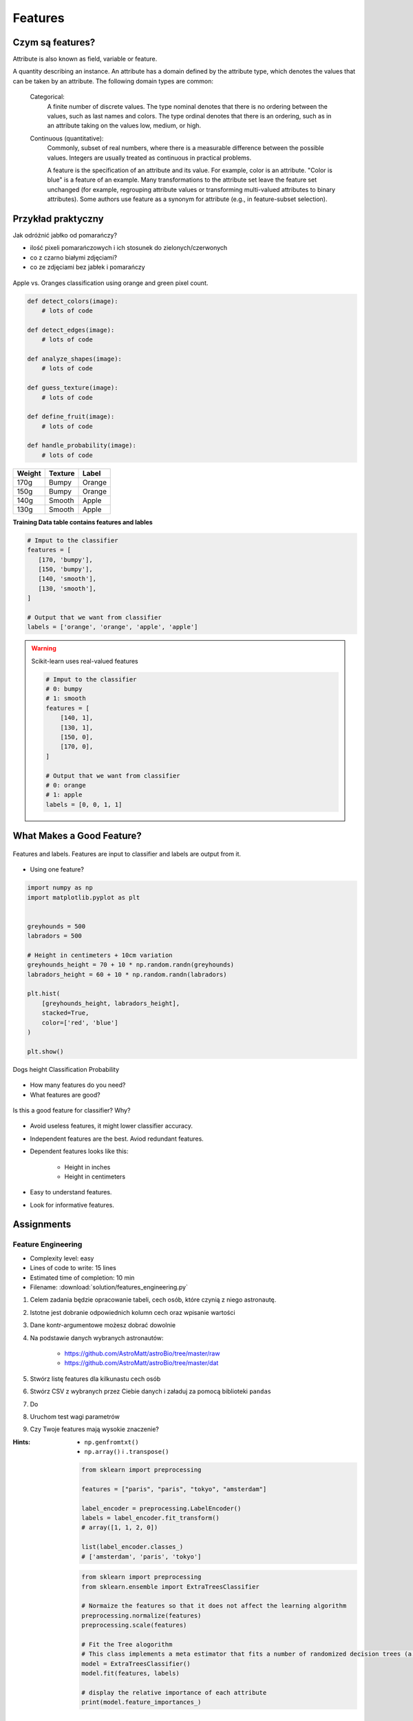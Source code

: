 ********
Features
********

Czym są features?
=================
Attribute is also known as field, variable or feature.

A quantity describing an instance. An attribute has a domain defined by the attribute type, which denotes the values that can be taken by an attribute. The following domain types are common:

    Categorical:
        A finite number of discrete values. The type nominal denotes that there is no ordering between the values, such as last names and colors. The type ordinal denotes that there is an ordering, such as in an attribute taking on the values low, medium, or high.

    Continuous (quantitative):
        Commonly, subset of real numbers, where there is a measurable difference between the possible values. Integers are usually treated as continuous in practical problems.

        A feature is the specification of an attribute and its value. For example, color is an attribute. "Color is blue" is a feature of an example. Many transformations to the attribute set leave the feature set unchanged (for example, regrouping attribute values or transforming multi-valued attributes to binary attributes). Some authors use feature as a synonym for attribute (e.g., in feature-subset selection).

Przykład praktyczny
===================
Jak odróżnić jabłko od pomarańczy?

* ilość pixeli pomarańczowych i ich stosunek do zielonych/czerwonych
* co z czarno białymi zdjęciami?
* co ze zdjęciami bez jabłek i pomarańczy

.. figure:: img/features-apple-orange.png
    :scale: 75%
    :align: center

    Apple vs. Oranges classification using orange and green pixel count.

.. code-block:: python

    def detect_colors(image):
        # lots of code

    def detect_edges(image):
        # lots of code

    def analyze_shapes(image):
        # lots of code

    def guess_texture(image):
        # lots of code

    def define_fruit(image):
        # lots of code

    def handle_probability(image):
        # lots of code


======  =======  ======
Weight  Texture  Label
======  =======  ======
170g    Bumpy    Orange
150g    Bumpy    Orange
140g    Smooth   Apple
130g    Smooth   Apple
======  =======  ======

**Training Data table contains features and lables**

.. code-block:: python

    # Imput to the classifier
    features = [
       [170, 'bumpy'],
       [150, 'bumpy'],
       [140, 'smooth'],
       [130, 'smooth'],
    ]

    # Output that we want from classifier
    labels = ['orange', 'orange', 'apple', 'apple']

.. warning:: Scikit-learn uses real-valued features

    .. code-block:: python

        # Imput to the classifier
        # 0: bumpy
        # 1: smooth
        features = [
            [140, 1],
            [130, 1],
            [150, 0],
            [170, 0],
        ]

        # Output that we want from classifier
        # 0: orange
        # 1: apple
        labels = [0, 0, 1, 1]


What Makes a Good Feature?
==========================
.. figure:: img/features-and-labels.png
    :scale: 75%
    :align: center

    Features and labels. Features are input to classifier and labels are output from it.

* Using one feature?

.. code-block:: python

    import numpy as np
    import matplotlib.pyplot as plt


    greyhounds = 500
    labradors = 500

    # Height in centimeters + 10cm variation
    greyhounds_height = 70 + 10 * np.random.randn(greyhounds)
    labradors_height = 60 + 10 * np.random.randn(labradors)

    plt.hist(
        [greyhounds_height, labradors_height],
        stacked=True,
        color=['red', 'blue']
    )

    plt.show()

.. figure:: img/features-distribution.png
    :scale: 50%
    :align: center

    Dogs height Classification Probability

* How many features do you need?
* What features are good?

.. figure:: img/features-bad-features.png
    :scale: 35%
    :align: center

    Is this a good feature for classifier? Why?

* Avoid useless features, it might lower classifier accuracy.
* Independent features are the best. Aviod redundant features.
* Dependent features looks like this:

    - Height in inches
    - Height in centimeters

* Easy to understand features.
* Look for informative features.


Assignments
===========

Feature Engineering
-------------------
* Complexity level: easy
* Lines of code to write: 15 lines
* Estimated time of completion: 10 min
* Filename: :download:`solution/features_engineering.py`

#. Celem zadania będzie opracowanie tabeli, cech osób, które czynią z niego astronautę.
#. Istotne jest dobranie odpowiednich kolumn cech oraz wpisanie wartości
#. Dane kontr-argumentowe możesz dobrać dowolnie
#. Na podstawie danych wybranych astronautów:

    - https://github.com/AstroMatt/astroBio/tree/master/raw
    - https://github.com/AstroMatt/astroBio/tree/master/dat

#. Stwórz listę features dla kilkunastu cech osób
#. Stwórz CSV z wybranych przez Ciebie danych i załaduj za pomocą biblioteki ``pandas``
#. Do
#. Uruchom test wagi parametrów
#. Czy Twoje features mają wysokie znaczenie?

:Hints:
    * ``np.genfromtxt()``
    * ``np.array()`` i ``.transpose()``

    .. code-block:: python

        from sklearn import preprocessing

        features = ["paris", "paris", "tokyo", "amsterdam"]

        label_encoder = preprocessing.LabelEncoder()
        labels = label_encoder.fit_transform()
        # array([1, 1, 2, 0])

        list(label_encoder.classes_)
        # ['amsterdam', 'paris', 'tokyo']


    .. code-block:: python

        from sklearn import preprocessing
        from sklearn.ensemble import ExtraTreesClassifier

        # Normaize the features so that it does not affect the learning algorithm
        preprocessing.normalize(features)
        preprocessing.scale(features)

        # Fit the Tree alogorithm
        # This class implements a meta estimator that fits a number of randomized decision trees (a.k.a. extra-trees) on various sub-samples of the dataset and use averaging to improve the predictive accuracy and control over-fitting.
        model = ExtraTreesClassifier()
        model.fit(features, labels)

        # display the relative importance of each attribute
        print(model.feature_importances_)



.. code-block:: python

    headers = set()

    with open('../_data/astro-experience.csv') as file:
        for line in file:
            for element in line.split(','):
                headers.add(element.strip())

        headers = sorted(headers)
        print(headers)


    with open('../_data/astro-experience.csv') as file:
        for line in file:
            vector = []
            features = [f.strip() for f in line.split(',')]

            for element in headers:

                if element in features:
                    vector.append(1)
                else:
                    vector.append(0)

            print(vector)

